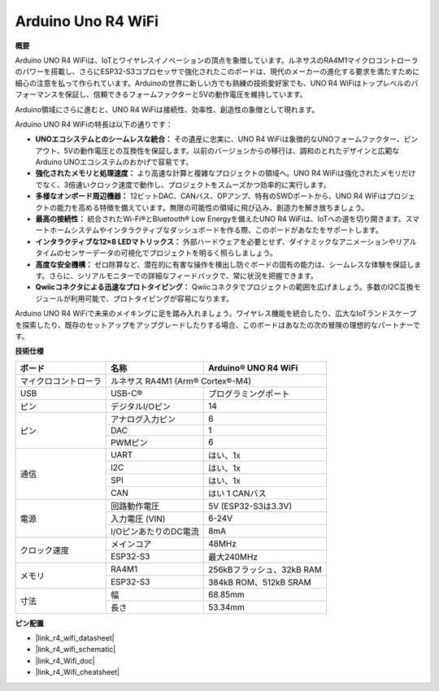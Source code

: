 .. _uno_r4_wifi:

Arduino Uno R4 WiFi
=================================

**概要**

Arduino UNO R4 WiFiは、IoTとワイヤレスイノベーションの頂点を象徴しています。ルネサスのRA4M1マイクロコントローラのパワーを搭載し、さらにESP32-S3コプロセッサで強化されたこのボードは、現代のメーカーの進化する要求を満たすために細心の注意を払って作られています。Arduinoの世界に新しい方でも熟練の技術愛好家でも、UNO R4 WiFiはトップレベルのパフォーマンスを保証し、信頼できるフォームファクターと5Vの動作電圧を維持しています。

Arduino領域にさらに進むと、UNO R4 WiFiは接続性、効率性、創造性の象徴として現れます。

.. image:: img/unor4.jpg
    :width: 70%

Arduino UNO R4 WiFiの特長は以下の通りです：

* **UNOエコシステムとのシームレスな統合：** その遺産に忠実に、UNO R4 WiFiは象徴的なUNOフォームファクター、ピンアウト、5Vの動作電圧との互換性を保証します。以前のバージョンからの移行は、調和のとれたデザインと広範なArduino UNOエコシステムのおかげで容易です。
* **強化されたメモリと処理速度：** より高速な計算と複雑なプロジェクトの領域へ。UNO R4 WiFiは強化されたメモリだけでなく、3倍速いクロック速度で動作し、プロジェクトをスムーズかつ効率的に実行します。
* **多様なオンボード周辺機器：** 12ビットDAC、CANバス、OPアンプ、特有のSWDポートから、UNO R4 WiFiはプロジェクトの能力を高める特徴を備えています。無限の可能性の領域に飛び込み、創造力を解き放ちましょう。
* **最高の接続性：** 統合されたWi-Fi®とBluetooth® Low Energyを備えたUNO R4 WiFiは、IoTへの道を切り開きます。スマートホームシステムやインタラクティブなダッシュボードを作る際、このボードがあなたをサポートします。
* **インタラクティブな12×8 LEDマトリックス：** 外部ハードウェアを必要とせず、ダイナミックなアニメーションやリアルタイムのセンサーデータの可視化でプロジェクトを明るく照らしましょう。
* **高度な安全機構：** ゼロ除算など、潜在的に有害な操作を検出し防ぐボードの固有の能力は、シームレスな体験を保証します。さらに、シリアルモニターでの詳細なフィードバックで、常に状況を把握できます。
* **Qwiicコネクタによる迅速なプロトタイピング：** Qwiicコネクタでプロジェクトの範囲を広げましょう。多数のI2C互換モジュールが利用可能で、プロトタイピングが容易になります。

Arduino UNO R4 WiFiで未来のメイキングに足を踏み入れましょう。ワイヤレス機能を統合したり、広大なIoTランドスケープを探索したり、既存のセットアップをアップグレードしたりする場合、このボードはあなたの次の冒険の理想的なパートナーです。

**技術仕様**

+-----------------------+---------------------------+--------------------------+
| ボード                | 名称                      | Arduino® UNO R4 WiFi     |
+=======================+===========================+==========================+
| マイクロコントローラ  | ルネサス RA4M1 (Arm® Cortex®-M4)                     |
+-----------------------+---------------------------+--------------------------+
| USB                   | USB-C®                    | プログラミングポート     |
+-----------------------+---------------------------+--------------------------+
| ピン                  | デジタルI/Oピン           | 14                       |
+-----------------------+---------------------------+--------------------------+
| ピン                  | アナログ入力ピン          | 6                        |
|                       +---------------------------+--------------------------+
|                       | DAC                       | 1                        |
|                       +---------------------------+--------------------------+
|                       | PWMピン                   | 6                        |
+-----------------------+---------------------------+--------------------------+
| 通信                  | UART                      | はい、1x                 |
|                       +---------------------------+--------------------------+
|                       | I2C                       | はい、1x                 |
|                       +---------------------------+--------------------------+
|                       | SPI                       | はい、1x                 |
|                       +---------------------------+--------------------------+
|                       | CAN                       | はい 1 CANバス           |
+-----------------------+---------------------------+--------------------------+
| 電源                  | 回路動作電圧              | 5V (ESP32-S3は3.3V)      |
|                       +---------------------------+--------------------------+
|                       | 入力電圧 (VIN)            | 6-24V                    |
|                       +---------------------------+--------------------------+
|                       | I/OピンあたりのDC電流     | 8mA                      |
+-----------------------+---------------------------+--------------------------+
| クロック速度          | メインコア                | 48MHz                    |
|                       +---------------------------+--------------------------+
|                       | ESP32-S3                  | 最大240MHz               |
+-----------------------+---------------------------+--------------------------+
| メモリ                | RA4M1                     | 256kBフラッシュ、32kB RAM|
|                       +---------------------------+--------------------------+
|                       | ESP32-S3                  | 384kB ROM、512kB SRAM    |
+-----------------------+---------------------------+--------------------------+
| 寸法                  | 幅                        | 68.85mm                  |
|                       +---------------------------+--------------------------+
|                       | 長さ                      | 53.34mm                  |
+-----------------------+---------------------------+--------------------------+

**ピン配置**

.. image:: img/unor4_wifi_pinout.png
    :width: 100%

* |link_r4_wifi_datasheet|
* |link_r4_wifi_schematic|
* |link_r4_Wifi_doc|
* |link_r4_Wifi_cheatsheet|

